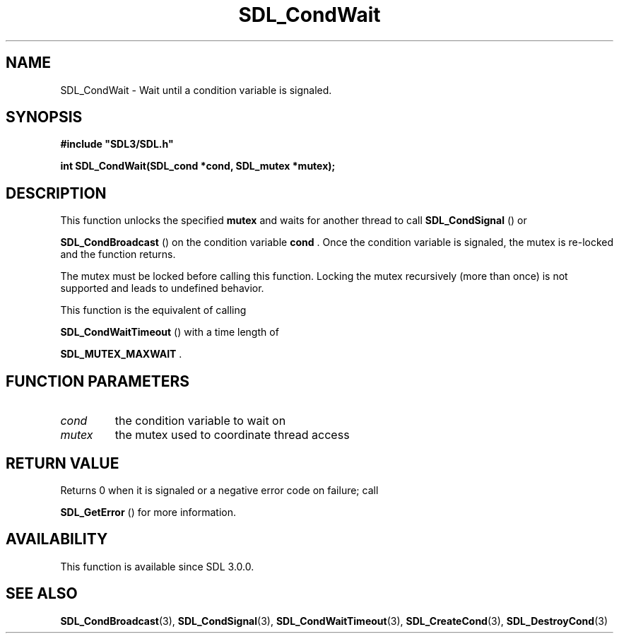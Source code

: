 .\" This manpage content is licensed under Creative Commons
.\"  Attribution 4.0 International (CC BY 4.0)
.\"   https://creativecommons.org/licenses/by/4.0/
.\" This manpage was generated from SDL's wiki page for SDL_CondWait:
.\"   https://wiki.libsdl.org/SDL_CondWait
.\" Generated with SDL/build-scripts/wikiheaders.pl
.\"  revision 60dcaff7eb25a01c9c87a5fed335b29a5625b95b
.\" Please report issues in this manpage's content at:
.\"   https://github.com/libsdl-org/sdlwiki/issues/new
.\" Please report issues in the generation of this manpage from the wiki at:
.\"   https://github.com/libsdl-org/SDL/issues/new?title=Misgenerated%20manpage%20for%20SDL_CondWait
.\" SDL can be found at https://libsdl.org/
.de URL
\$2 \(laURL: \$1 \(ra\$3
..
.if \n[.g] .mso www.tmac
.TH SDL_CondWait 3 "SDL 3.0.0" "SDL" "SDL3 FUNCTIONS"
.SH NAME
SDL_CondWait \- Wait until a condition variable is signaled\[char46]
.SH SYNOPSIS
.nf
.B #include \(dqSDL3/SDL.h\(dq
.PP
.BI "int SDL_CondWait(SDL_cond *cond, SDL_mutex *mutex);
.fi
.SH DESCRIPTION
This function unlocks the specified
.BR mutex
and waits for another thread to
call 
.BR SDL_CondSignal
() or

.BR SDL_CondBroadcast
() on the condition variable
.BR cond
\[char46]
Once the condition variable is signaled, the mutex is re-locked and the
function returns\[char46]

The mutex must be locked before calling this function\[char46] Locking the mutex
recursively (more than once) is not supported and leads to undefined
behavior\[char46]

This function is the equivalent of calling

.BR SDL_CondWaitTimeout
() with a time length of

.BR
.BR SDL_MUTEX_MAXWAIT
\[char46]

.SH FUNCTION PARAMETERS
.TP
.I cond
the condition variable to wait on
.TP
.I mutex
the mutex used to coordinate thread access
.SH RETURN VALUE
Returns 0 when it is signaled or a negative error code on failure; call

.BR SDL_GetError
() for more information\[char46]

.SH AVAILABILITY
This function is available since SDL 3\[char46]0\[char46]0\[char46]

.SH SEE ALSO
.BR SDL_CondBroadcast (3),
.BR SDL_CondSignal (3),
.BR SDL_CondWaitTimeout (3),
.BR SDL_CreateCond (3),
.BR SDL_DestroyCond (3)
